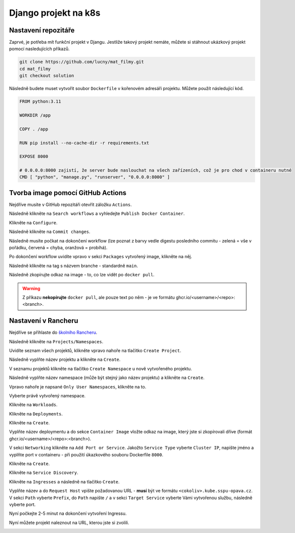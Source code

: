 Django projekt na k8s
=====================

.. _setup:

Nastavení repozitáře
--------------------

Zaprvé, je potřeba mít funkční projekt v Djangu. Jestliže takový projekt nemáte, můžete si stáhnout ukázkový projekt pomocí nasledujících příkazů.

.. code-block:: console

   git clone https://github.com/lucny/mat_filmy.git
   cd mat_filmy
   git checkout solution

Následně budete muset vytvořit soubor ``Dockerfile`` v kořenovém adresáři projektu. Můžete použít následující kód.

.. code-block:: dockerfile

    FROM python:3.11

    WORKDIR /app
    
    COPY . /app
    
    RUN pip install --no-cache-dir -r requirements.txt
    
    EXPOSE 8000
    
    # 0.0.0.0:8000 zajistí, že server bude naslouchat na všech zařízeních, což je pro chod v containeru nutné
    CMD [ "python", "manage.py", "runserver", "0.0.0.0:8000" ] 

Tvorba image pomocí GitHub Actions
----------------------------------

Nejdříve musíte v GitHub repozitáři otevřít záložku ``Actions``.

.. image:: img/github-actions.png
  :alt: GitHub Actions

Následně klikněte na ``Search workflows`` a vyhledejte ``Publish Docker Container``.

.. image:: img/github-action-search.png
  :alt: GitHub Actions

Klikněte na ``Configure``.

.. image:: img/github-correct-action.png
  :alt: GitHub Actions

Následně klikněte na ``Commit changes``.

Následně musíte počkat na dokončení workflow (lze poznat z barvy vedle digestu posledního commitu - zelená = vše v pořádku, červená = chyba, oranžová = probíhá).

Po dokončení workflow uvidíte vpravo v sekci ``Packages`` vytvořený image, klikněte na něj.

.. image:: img/github-package.png
  :alt: GitHub Packages

Následně klikněte na tag s názvem branche - standardně ``main``.

.. image:: img/github-package-main.png
  :alt: GitHub Packages

Následně zkopírujte odkaz na image - to, co lze vidět po ``docker pull``.

.. warning::
   Z příkazu **nekopírujte** ``docker pull``, ale pouze text po něm - je ve formátu ghcr.io/<username>/<repo>:<branch>.

.. image:: img/github-package-addr.png
  :alt: GitHub Packages

Nastavení v Rancheru
--------------------

Nejdříve se přihlaste do `školního Rancheru <https://rancher.kube.sspu-opava.cz>`_.

.. image:: img/rancher-azure.png
  :alt: Rancher login

Následně klikněte na ``Projects/Namespaces``.

.. image:: img/rancher-namespaces.png
  :alt: Rancher projects

Uvidíte seznam všech projektů, klikněte vpravo nahoře na tlačítko ``Create Project``.

.. image:: img/rancher-project.png
  :alt: Rancher create project

Následně vyplňte název projektu a klikněte na ``Create``.

.. image:: img/rancher-project-create.png
  :alt: Rancher create project

V seznamu projektů klikněte na tlačítko ``Create Namespace`` u nově vytvořeného projektu.

.. image:: img/rancher-namespace.png
  :alt: Rancher create namespace

Následně vyplňte název namespace (může být stejný jako název projektu) a klikněte na ``Create``.

.. image:: img/rancher-namespace-create.png
  :alt: Rancher create namespace

Vpravo nahoře je napsané ``Only User Namespaces``, klikněte na to.

.. image:: img/rancher-show-projects.png
  :alt: Rancher select namespace

Vyberte právě vytvořený namespace.

.. image:: img/rancher-namespace-select.png
  :alt: Rancher select namespace

Klikněte na ``Workloads``.

.. image:: img/rancher-workloads.png
  :alt: Rancher workloads

Klikněte na ``Deployments``.

.. image:: img/rancher-deploy.png
  :alt: Rancher deployments

Klikněte na ``Create``.

.. image:: img/rancher-deploy-create.png
  :alt: Rancher create deployment

Vyplňte název deploymentu a do sekce ``Container Image`` vložte odkaz na image, který jste si zkopírovali dříve (formát ghcr.io/<username>/<repo>:<branch>).

.. image:: img/rancher-deploy-one.png
  :alt: Rancher create deployment image

V sekci ``Networking`` klikněte na ``Add Port or Service``. Jakožto ``Service Type`` vyberte ``Cluster IP``, napište jméno a vyplňte port v containeru - při použití úkazkového souboru Dockerfile ``8000``.

.. image:: img/rancher-deploy-networking.png
  :alt: Rancher create deployment port

Klikněte na ``Create``.

.. image:: img/rancher-deploy-active.png
  :alt: Rancher create deployment

Klikněte na ``Service Discovery``.

.. image:: img/rancher-svc-disc.png
  :alt: Rancher service discovery

Klikněte na ``Ingresses`` a následně na tlačítko ``Create``.

.. image:: img/rancher-ingresses.png
  :alt: Rancher create ingress

Vyplňte název a do ``Request Host`` vpište požadovanou URL - **musí** být ve formátu ``<cokoliv>.kube.sspu-opava.cz``. V sekci ``Path`` vyberte ``Prefix``, do ``Path`` napište ``/`` a v sekci ``Target Service`` vyberte Vámi vytvořenou službu, následně vyberte port.

.. image:: img/rancher-ingress-config.png
  :alt: Rancher create ingress

Nyní počkejte 2-5 minut na dokončení vytvoření Ingressu.

Nyní můžete projekt naleznout na URL, kterou jste si zvolili.

.. image:: img/k8s-final.png
  :alt: K8s final

